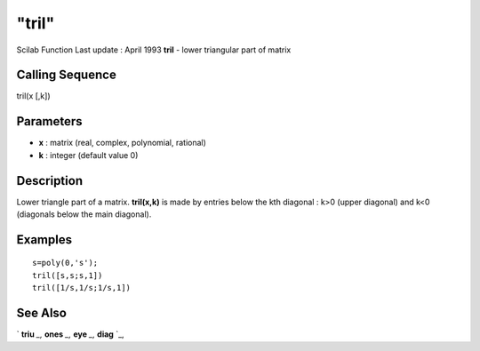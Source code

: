 ====
"tril"
====

Scilab Function Last update : April 1993
**tril** - lower triangular part of matrix



Calling Sequence
~~~~~~~~~~~~~~~~

tril(x [,k])




Parameters
~~~~~~~~~~


+ **x** : matrix (real, complex, polynomial, rational)
+ **k** : integer (default value 0)




Description
~~~~~~~~~~~

Lower triangle part of a matrix. **tril(x,k)** is made by entries
below the kth diagonal : k>0 (upper diagonal) and k<0 (diagonals below
the main diagonal).



Examples
~~~~~~~~


::

    
    
    s=poly(0,'s');
    tril([s,s;s,1])
    tril([1/s,1/s;1/s,1])
     
      




See Also
~~~~~~~~

` **triu** `_,` **ones** `_,` **eye** `_,` **diag** `_,

.. _
      : ://./elementary/eye.htm
.. _
      : ://./elementary/triu.htm
.. _
      : ://./elementary/ones.htm
.. _
      : ://./elementary/diag.htm


